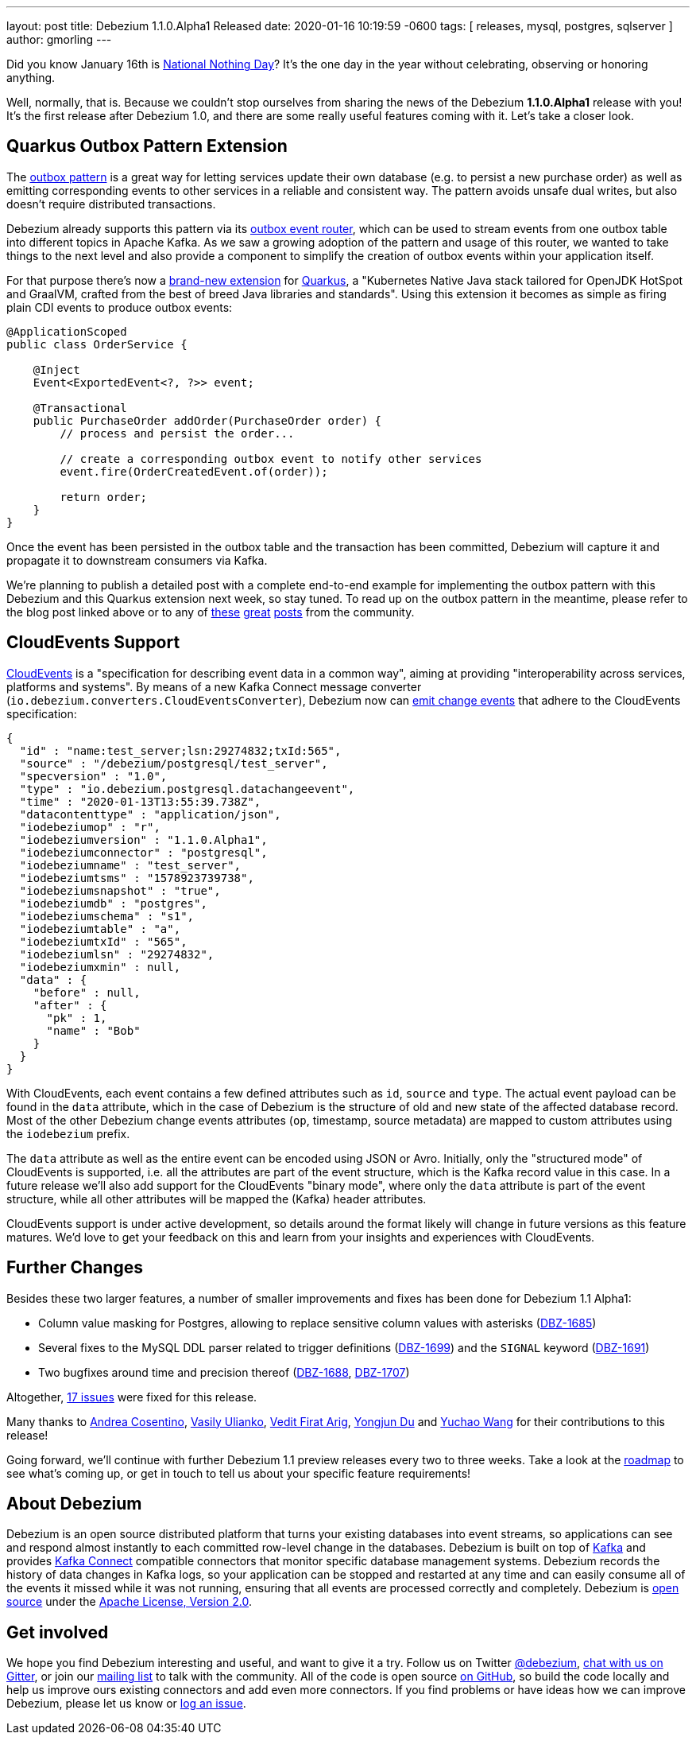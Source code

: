 ---
layout: post
title:  Debezium 1.1.0.Alpha1 Released
date:   2020-01-16 10:19:59 -0600
tags: [ releases, mysql, postgres, sqlserver ]
author: gmorling
---

Did you know January 16th is https://en.wikipedia.org/wiki/National_Nothing_Day[National Nothing Day]?
It's the one day in the year without celebrating, observing or honoring anything.

Well, normally, that is.
Because we couldn't stop ourselves from sharing the news of the Debezium *1.1.0.Alpha1* release with you!
It's the first release after Debezium 1.0,
and there are some really useful features coming with it.
Let's take a closer look.

+++<!-- more -->+++

== Quarkus Outbox Pattern Extension

The link:/blog/2019/02/19/reliable-microservices-data-exchange-with-the-outbox-pattern/[outbox pattern] is a great way for letting services update their own database
(e.g. to persist a new purchase order) as well as emitting corresponding events to other services in a reliable and consistent way.
The pattern avoids unsafe dual writes, but also doesn't require distributed transactions.

Debezium already supports this pattern via its link:/documentation/reference/1.1/configuration/outbox-event-router.html[outbox event router],
which can be used to stream events from one outbox table into different topics in Apache Kafka.
As we saw a growing adoption of the pattern and usage of this router,
we wanted to take things to the next level and also provide a component to simplify the creation of outbox events within your application itself.

For that purpose there's now a link:/documentation/reference/1.1/integrations/outbox.html[brand-new extension] for https://quarkus.io/[Quarkus], a "Kubernetes Native Java stack tailored for OpenJDK HotSpot and GraalVM, crafted from the best of breed Java libraries and standards".
Using this extension it becomes as simple as firing plain CDI events to produce outbox events:

[source,java]
----
@ApplicationScoped
public class OrderService {

    @Inject
    Event<ExportedEvent<?, ?>> event;

    @Transactional
    public PurchaseOrder addOrder(PurchaseOrder order) {
        // process and persist the order...

        // create a corresponding outbox event to notify other services
        event.fire(OrderCreatedEvent.of(order));

        return order;
    }
}
----

Once the event has been persisted in the outbox table and the transaction has been committed,
Debezium will capture it and propagate it to downstream consumers via Kafka.

We're planning to publish a detailed post with a complete end-to-end example for implementing the outbox pattern with this Debezium and this Quarkus extension next week, so stay tuned.
To read up on the outbox pattern in the meantime, please refer to the blog post linked above or to any of https://dzone.com/articles/implementing-the-outbox-pattern[these] https://medium.com/engineering-varo/event-driven-architecture-and-the-outbox-pattern-569e6fba7216[great] https://thoughts-on-java.org/outbox-pattern-with-cdc-and-debezium/[posts] from the community.

== CloudEvents Support

https://cloudevents.io/[CloudEvents] is a "specification for describing event data in a common way", aiming at providing "interoperability across services, platforms and systems". 
By means of a new Kafka Connect message converter (`io.debezium.converters.CloudEventsConverter`), Debezium now can link:/documentation/reference/1.1/integrations/cloudevents.html[emit change events] that adhere to the CloudEvents specification:

[source,java]
----
{
  "id" : "name:test_server;lsn:29274832;txId:565",
  "source" : "/debezium/postgresql/test_server",
  "specversion" : "1.0",
  "type" : "io.debezium.postgresql.datachangeevent",
  "time" : "2020-01-13T13:55:39.738Z",
  "datacontenttype" : "application/json",
  "iodebeziumop" : "r",
  "iodebeziumversion" : "1.1.0.Alpha1",
  "iodebeziumconnector" : "postgresql",
  "iodebeziumname" : "test_server",
  "iodebeziumtsms" : "1578923739738",
  "iodebeziumsnapshot" : "true",
  "iodebeziumdb" : "postgres",
  "iodebeziumschema" : "s1",
  "iodebeziumtable" : "a",
  "iodebeziumtxId" : "565",
  "iodebeziumlsn" : "29274832",
  "iodebeziumxmin" : null,
  "data" : {
    "before" : null,
    "after" : {
      "pk" : 1,
      "name" : "Bob"
    }
  }
}
----

With CloudEvents, each event contains a few defined attributes such as `id`, `source` and `type`.
The actual event payload can be found in the `data` attribute, which in the case of Debezium is the structure of old and new state of the affected database record.
Most of the other Debezium change events attributes (`op`, timestamp, source metadata) are mapped to custom attributes using the `iodebezium` prefix.

The `data` attribute as well as the entire event can be encoded using JSON or Avro.
Initially, only the "structured mode" of CloudEvents is supported, i.e. all the attributes are part of the event structure, which is the Kafka record value in this case.
In a future release we'll also add support for the CloudEvents "binary mode",
where only the `data` attribute is part of the event structure, while all other attributes will be mapped the (Kafka) header attributes.

CloudEvents support is under active development, so details around the format likely will change in future versions as this feature matures.
We'd love to get your feedback on this and learn from your insights and experiences with CloudEvents.

== Further Changes

Besides these two larger features, a number of smaller improvements and fixes has been done for Debezium 1.1 Alpha1:

* Column value masking for Postgres, allowing to replace sensitive column values with asterisks (https://issues.redhat.com/browse/DBZ-1685[DBZ-1685])
* Several fixes to the MySQL DDL parser related to trigger definitions (https://issues.redhat.com/browse/DBZ-1699[DBZ-1699]) and the `SIGNAL` keyword (https://issues.redhat.com/browse/DBZ-1691[DBZ-1691])
* Two bugfixes around time and precision thereof (https://issues.redhat.com/browse/DBZ-1688[DBZ-1688], https://issues.redhat.com/browse/DBZ-1707[DBZ-1707])

Altogether, https://debezium.io/releases/1.1/release-notes/#release-1.1.0-alpha1[17 issues] were fixed for this release.

Many thanks to https://github.com/oscerd[Andrea Cosentino], https://github.com/vasilyulianko-visma[Vasily Ulianko], https://github.com/vedit[Vedit Firat Arig], https://github.com/liulangwa[Yongjun Du] and https://github.com/Wang-Yu-Chao[Yuchao Wang] for their contributions to this release!

Going forward, we'll continue with further Debezium 1.1 preview releases every two to three weeks.
Take a look at the link:/roadmap/[roadmap] to see what's coming up, or get in touch to tell us about your specific feature requirements!

== About Debezium

Debezium is an open source distributed platform that turns your existing databases into event streams,
so applications can see and respond almost instantly to each committed row-level change in the databases.
Debezium is built on top of http://kafka.apache.org/[Kafka] and provides http://kafka.apache.org/documentation.html#connect[Kafka Connect] compatible connectors that monitor specific database management systems.
Debezium records the history of data changes in Kafka logs, so your application can be stopped and restarted at any time and can easily consume all of the events it missed while it was not running,
ensuring that all events are processed correctly and completely.
Debezium is link:/license/[open source] under the http://www.apache.org/licenses/LICENSE-2.0.html[Apache License, Version 2.0].

== Get involved

We hope you find Debezium interesting and useful, and want to give it a try.
Follow us on Twitter https://twitter.com/debezium[@debezium], https://gitter.im/debezium/user[chat with us on Gitter],
or join our https://groups.google.com/forum/#!forum/debezium[mailing list] to talk with the community.
All of the code is open source https://github.com/debezium/[on GitHub],
so build the code locally and help us improve ours existing connectors and add even more connectors.
If you find problems or have ideas how we can improve Debezium, please let us know or https://issues.redhat.com/projects/DBZ/issues/[log an issue].

